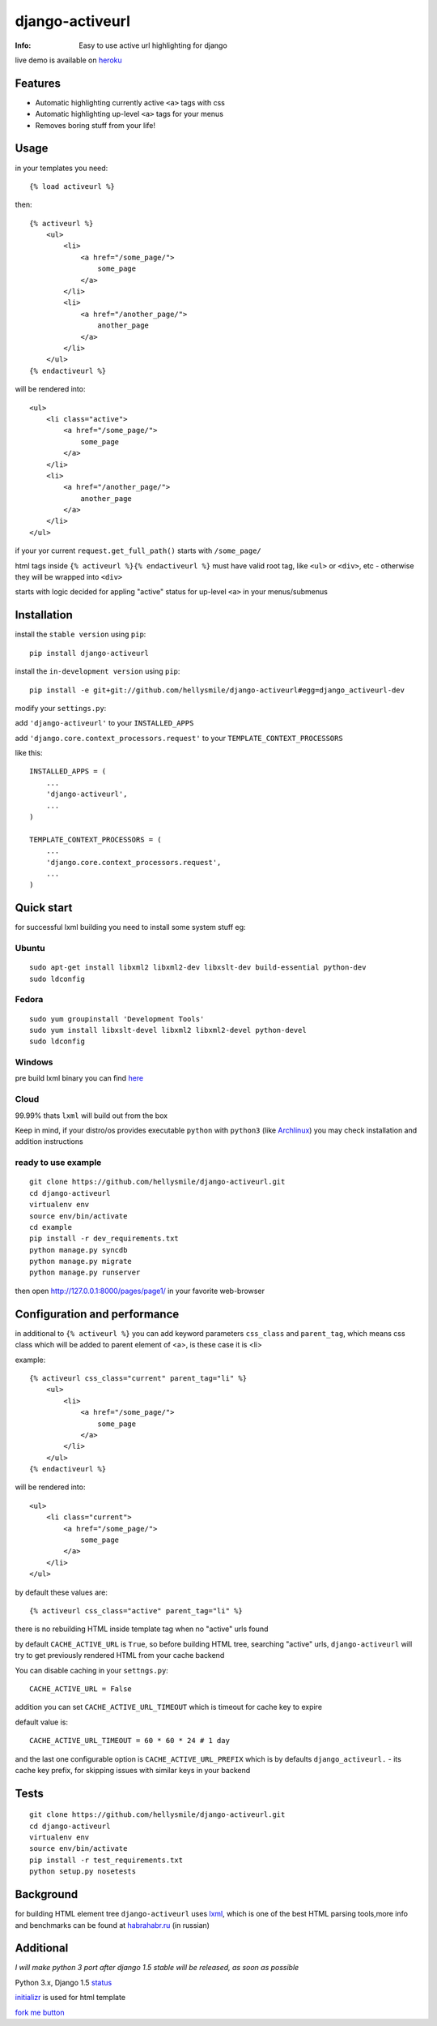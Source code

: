 ================
django-activeurl
================
:Info: Easy to use active url highlighting for django

.. image:: https://api.travis-ci.org/hellysmile/django-activeurl.png
        :target: https://travis-ci.org/hellysmile/django-activeurl

live demo is available on `heroku <http://django-activeurl.herokuapp.com/>`_

Features
********
* Automatic highlighting currently active ``<a>`` tags with css
* Automatic highlighting up-level ``<a>`` tags for your menus
* Removes boring stuff from your life!

Usage
******
in your templates you need::

    {% load activeurl %}

then::

    {% activeurl %}
        <ul>
            <li>
                <a href="/some_page/">
                    some_page
                </a>
            </li>
            <li>
                <a href="/another_page/">
                    another_page
                </a>
            </li>
        </ul>
    {% endactiveurl %}

will be rendered into::

    <ul>
        <li class="active">
            <a href="/some_page/">
                some_page
            </a>
        </li>
        <li>
            <a href="/another_page/">
                another_page
            </a>
        </li>
    </ul>

if your yor current ``request.get_full_path()`` starts with ``/some_page/``

html tags inside ``{% activeurl %}{% endactiveurl %}`` must have valid root tag,
like ``<ul>`` or ``<div>``, etc - otherwise they will be wrapped into ``<div>``

starts with logic decided for appling "active" status for up-level ``<a>``
in your menus/submenus

Installation
************
install the ``stable version`` using ``pip``::

    pip install django-activeurl

install the ``in-development version`` using ``pip``::

    pip install -e git+git://github.com/hellysmile/django-activeurl#egg=django_activeurl-dev


modify your ``settings.py``:

add ``'django-activeurl'`` to your ``INSTALLED_APPS``

add ``'django.core.context_processors.request'`` to your ``TEMPLATE_CONTEXT_PROCESSORS``

like this::

    INSTALLED_APPS = (
        ...
        'django-activeurl',
        ...
    )

    TEMPLATE_CONTEXT_PROCESSORS = (
        ...
        'django.core.context_processors.request',
        ...
    )

Quick start
***********
for successful lxml building you need to install some system stuff eg:

Ubuntu
------
::

    sudo apt-get install libxml2 libxml2-dev libxslt-dev build-essential python-dev
    sudo ldconfig

Fedora
------
::

    sudo yum groupinstall 'Development Tools'
    sudo yum install libxslt-devel libxml2 libxml2-devel python-devel
    sudo ldconfig


Windows
-------
pre build lxml binary you can find `here <http://www.lfd.uci.edu/~gohlke/pythonlibs/>`_

Cloud
-----
99.99% thats ``lxml`` will build out from the box

Keep in mind, if your distro/os provides executable ``python`` with ``python3``
(like `Archlinux <https://www.archlinux.org/>`_) you may check installation
and addition instructions

ready to use example
--------------------
::

    git clone https://github.com/hellysmile/django-activeurl.git
    cd django-activeurl
    virtualenv env
    source env/bin/activate
    cd example
    pip install -r dev_requirements.txt
    python manage.py syncdb
    python manage.py migrate
    python manage.py runserver

then open `http://127.0.0.1:8000/pages/page1/ <http://127.0.0.1:8000/pages/page1/>`_
in your favorite web-browser

Configuration and performance
*****************************
in additional to ``{% activeurl %}`` you can add keyword parameters
``css_class`` and ``parent_tag``, which means css class which will
be added to parent element of <a>, is these case it is <li>

example::

    {% activeurl css_class="current" parent_tag="li" %}
        <ul>
            <li>
                <a href="/some_page/">
                    some_page
                </a>
            </li>
        </ul>
    {% endactiveurl %}

will be rendered into::

    <ul>
        <li class="current">
            <a href="/some_page/">
                some_page
            </a>
        </li>
    </ul>

by default these values are::

    {% activeurl css_class="active" parent_tag="li" %}

there is no rebuilding HTML inside template tag when no "active" urls found

by default ``CACHE_ACTIVE_URL`` is ``True``, so before building HTML tree,
searching "active" urls, ``django-activeurl`` will try to get
previously rendered HTML from your cache backend

You can disable caching in your ``settngs.py``::

    CACHE_ACTIVE_URL = False

addition you can set ``CACHE_ACTIVE_URL_TIMEOUT`` which is
timeout for cache key to expire

default value is::

    CACHE_ACTIVE_URL_TIMEOUT = 60 * 60 * 24 # 1 day

and the last one configurable option is ``CACHE_ACTIVE_URL_PREFIX`` which is
by defaults ``django_activeurl.`` - its cache key prefix, for skipping issues
with similar keys in your backend

Tests
*****
::

    git clone https://github.com/hellysmile/django-activeurl.git
    cd django-activeurl
    virtualenv env
    source env/bin/activate
    pip install -r test_requirements.txt
    python setup.py nosetests

Background
**********
for building HTML element tree ``django-activeurl`` uses
`lxml <http://pypi.python.org/pypi/lxml/>`_, which is one of the best HTML
parsing tools,more info and benchmarks can be found at
`habrahabr.ru <http://habrahabr.ru/post/163979/>`_ (in russian)

Additional
**********
*I will make python 3 port after django 1.5 stable will be released,
as soon as possible*

Python 3.x, Django 1.5 `status <https://github.com/hellysmile/django-activeurl/issues/1>`_

`initializr <http://www.initializr.com/>`_ is used for html template

`fork me button <https://github.com/simonwhitaker/github-fork-ribbon-css>`_
